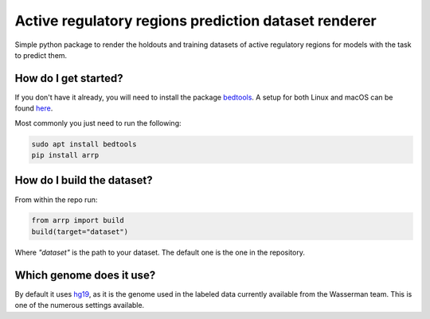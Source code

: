 Active regulatory regions prediction dataset renderer
===================================================================
|travis| |sonar_quality| |sonar_maintainability| |sonar_coverage| |code_climate_maintainability| |pip|

Simple python package to render the holdouts and training datasets of active regulatory regions for models with the task to predict them.

How do I get started?
----------------------------------------------
If you don't have it already, you will need to install the package bedtools_. A setup for both Linux and macOS can be found here_. 

Most commonly you just need to run the following:

.. code:: shell

    sudo apt install bedtools
    pip install arrp

How do I build the dataset?
---------------------------------------
From within the repo run:

.. code:: python

    from arrp import build
    build(target="dataset")

Where `"dataset"` is the path to your dataset. The default one is the one in the repository.

Which genome does it use?
----------------------------------------
By default it uses hg19_, as it is the genome used in the labeled data currently available from the Wasserman team. This is one of the numerous settings available.


.. _hg19: https://www.ncbi.nlm.nih.gov/assembly/GCF_000001405.13/
.. _bedtools: https://bedtools.readthedocs.io/en/latest/
.. _here: https://github.com/LucaCappelletti94/wasserman/blob/master/info/bedtools.md

.. |travis| image:: https://travis-ci.org/LucaCappelletti94/arrp.png
   :target: https://travis-ci.org/LucaCappelletti94/arrp

.. |sonar_quality| image:: https://sonarcloud.io/api/project_badges/measure?project=LucaCappelletti94_arrp&metric=alert_status
    :target: https://sonarcloud.io/dashboard/index/LucaCappelletti94_arrp

.. |sonar_maintainability| image:: https://sonarcloud.io/api/project_badges/measure?project=LucaCappelletti94_arrp&metric=sqale_rating
    :target: https://sonarcloud.io/dashboard/index/LucaCappelletti94_arrp

.. |sonar_coverage| image:: https://sonarcloud.io/api/project_badges/measure?project=LucaCappelletti94_arrp&metric=coverage
    :target: https://sonarcloud.io/dashboard/index/LucaCappelletti94_arrp

.. |code_climate_maintainability| image:: https://api.codeclimate.com/v1/badges/25fb7c6119e188dbd12c/maintainability
   :target: https://codeclimate.com/github/LucaCappelletti94/arrp/maintainability
   :alt: Maintainability

.. |pip| image:: https://badge.fury.io/py/arrp.svg
    :target: https://badge.fury.io/py/arrp

.. |bases| image:: https://github.com/LucaCappelletti94/arrp/blob/master/bases.png?raw=true
   :alt: Bases

.. |kmers| image:: https://github.com/LucaCappelletti94/arrp/raw/master/kmers.png
   :alt: Kmers